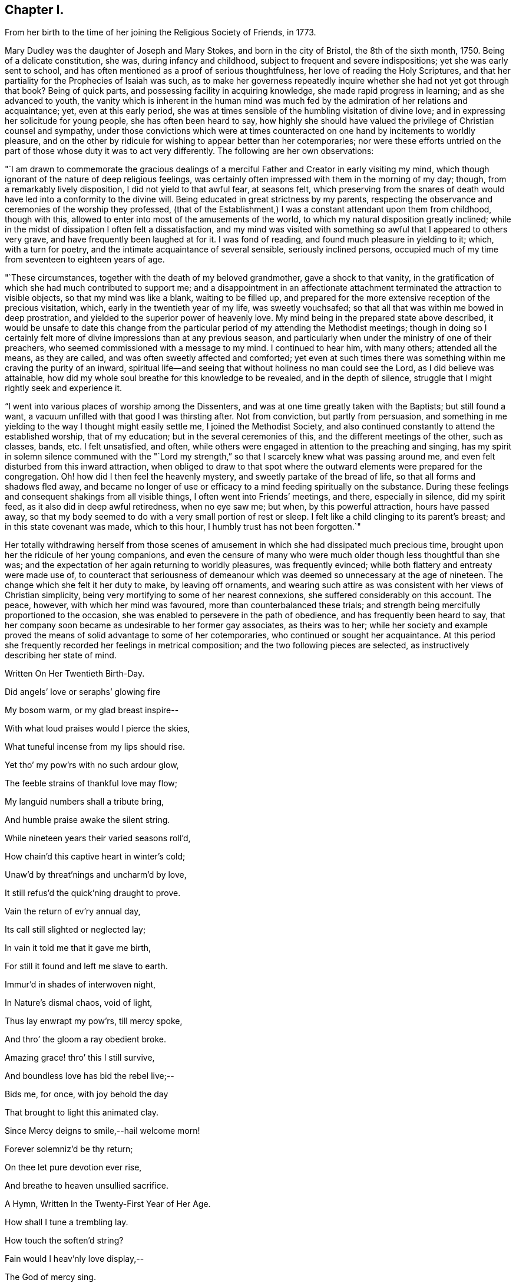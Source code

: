 == Chapter I.

From her birth to the time of her joining the Religious Society of Friends, in 1773.

Mary Dudley was the daughter of Joseph and Mary Stokes, and born in the city of Bristol,
the 8th of the sixth month, 1750.
Being of a delicate constitution, she was, during infancy and childhood,
subject to frequent and severe indispositions; yet she was early sent to school,
and has often mentioned as a proof of serious thoughtfulness,
her love of reading the Holy Scriptures,
and that her partiality for the Prophecies of Isaiah was such,
as to make her governess repeatedly inquire
whether she had not yet got through that book?
Being of quick parts, and possessing facility in acquiring knowledge,
she made rapid progress in learning; and as she advanced to youth,
the vanity which is inherent in the human mind was much
fed by the admiration of her relations and acquaintance;
yet, even at this early period,
she was at times sensible of the humbling visitation of divine love;
and in expressing her solicitude for young people, she has often been heard to say,
how highly she should have valued the privilege of Christian counsel and sympathy,
under those convictions which were at times counteracted on
one hand by incitements to worldly pleasure,
and on the other by ridicule for wishing to appear better than her cotemporaries;
nor were these efforts untried on the part of
those whose duty it was to act very differently.
The following are her own observations:

"`I am drawn to commemorate the gracious dealings of a
merciful Father and Creator in early visiting my mind,
which though ignorant of the nature of deep religious feelings,
was certainly often impressed with them in the morning of my day; though,
from a remarkably lively disposition, I did not yield to that awful fear,
at seasons felt,
which preserving from the snares of death would
have led into a conformity to the divine will.
Being educated in great strictness by my parents,
respecting the observance and ceremonies of the worship they professed,
(that of the Establishment,) I was a constant attendant upon them from childhood,
though with this, allowed to enter into most of the amusements of the world,
to which my natural disposition greatly inclined;
while in the midst of dissipation I often felt a dissatisfaction,
and my mind was visited with something so awful that I appeared to others very grave,
and have frequently been laughed at for it.
I was fond of reading, and found much pleasure in yielding to it; which,
with a turn for poetry, and the intimate acquaintance of several sensible,
seriously inclined persons,
occupied much of my time from seventeen to eighteen years of age.

"`These circumstances, together with the death of my beloved grandmother,
gave a shock to that vanity,
in the gratification of which she had much contributed to support me;
and a disappointment in an affectionate attachment
terminated the attraction to visible objects,
so that my mind was like a blank, waiting to be filled up,
and prepared for the more extensive reception of the precious visitation, which,
early in the twentieth year of my life, was sweetly vouchsafed;
so that all that was within me bowed in deep prostration,
and yielded to the superior power of heavenly love.
My mind being in the prepared state above described,
it would be unsafe to date this change from the particular
period of my attending the Methodist meetings;
though in doing so I certainly felt more of
divine impressions than at any previous season,
and particularly when under the ministry of one of their preachers,
who seemed commissioned with a message to my mind.
I continued to hear him, with many others; attended all the means, as they are called,
and was often sweetly affected and comforted;
yet even at such times there was something within me craving the purity of an inward,
spiritual life--and seeing that without holiness no man could see the Lord,
as I did believe was attainable,
how did my whole soul breathe for this knowledge to be revealed,
and in the depth of silence, struggle that I might rightly seek and experience it.

"`I went into various places of worship among the Dissenters,
and was at one time greatly taken with the Baptists; but still found a want,
a vacuum unfilled with that good I was thirsting after.
Not from conviction, but partly from persuasion,
and something in me yielding to the way I thought might easily settle me,
I joined the Methodist Society,
and also continued constantly to attend the established worship, that of my education;
but in the several ceremonies of this, and the different meetings of the other,
such as classes, bands, etc.
I felt unsatisfied, and often,
while others were engaged in attention to the preaching and singing,
has my spirit in solemn silence communed with the "`Lord my
strength,`" so that I scarcely knew what was passing around me,
and even felt disturbed from this inward attraction,
when obliged to draw to that spot where the outward
elements were prepared for the congregation.
Oh! how did I then feel the heavenly mystery, and sweetly partake of the bread of life,
so that all forms and shadows fled away,
and became no longer of use or efficacy to a mind feeding spiritually on the substance.
During these feelings and consequent shakings from all visible things,
I often went into Friends`' meetings, and there, especially in silence,
did my spirit feed, as it also did in deep awful retiredness, when no eye saw me;
but when, by this powerful attraction, hours have passed away,
so that my body seemed to do with a very small portion of rest or sleep.
I felt like a child clinging to its parent`'s breast;
and in this state covenant was made, which to this hour,
I humbly trust has not been forgotten.`"

Her totally withdrawing herself from those scenes of amusement
in which she had dissipated much precious time,
brought upon her the ridicule of her young companions,
and even the censure of many who were much older though less thoughtful than she was;
and the expectation of her again returning to worldly pleasures, was frequently evinced;
while both flattery and entreaty were made use of,
to counteract that seriousness of demeanour which was
deemed so unnecessary at the age of nineteen.
The change which she felt it her duty to make, by leaving off ornaments,
and wearing such attire as was consistent with her views of Christian simplicity,
being very mortifying to some of her nearest connexions,
she suffered considerably on this account.
The peace, however, with which her mind was favoured,
more than counterbalanced these trials;
and strength being mercifully proportioned to the occasion,
she was enabled to persevere in the path of obedience,
and has frequently been heard to say,
that her company soon became as undesirable to her former gay associates,
as theirs was to her;
while her society and example proved the means
of solid advantage to some of her cotemporaries,
who continued or sought her acquaintance.
At this period she frequently recorded her feelings in metrical composition;
and the two following pieces are selected, as instructively describing her state of mind.

Written On Her Twentieth Birth-Day.

Did angels`' love or seraphs`' glowing fire

My bosom warm, or my glad breast inspire--

With what loud praises would I pierce the skies,

What tuneful incense from my lips should rise.

Yet tho`' my pow`'rs with no such ardour glow,

The feeble strains of thankful love may flow;

My languid numbers shall a tribute bring,

And humble praise awake the silent string.

While nineteen years their varied seasons roll`'d,

How chain`'d this captive heart in winter`'s cold;

Unaw`'d by threat`'nings and uncharm`'d by love,

It still refus`'d the quick`'ning draught to prove.

Vain the return of ev`'ry annual day,

Its call still slighted or neglected lay;

In vain it told me that it gave me birth,

For still it found and left me slave to earth.

Immur`'d in shades of interwoven night,

In Nature`'s dismal chaos, void of light,

Thus lay enwrapt my pow`'rs, till mercy spoke,

And thro`' the gloom a ray obedient broke.

Amazing grace! thro`' this I still survive,

And boundless love has bid the rebel live;--

Bids me, for once, with joy behold the day

That brought to light this animated clay.

Since Mercy deigns to smile,--hail welcome morn!

Forever solemniz`'d be thy return;

On thee let pure devotion ever rise,

And breathe to heaven unsullied sacrifice.


A Hymn, Written In the Twenty-First Year of Her Age.

How shall I tune a trembling lay.

How touch the soften`'d string?

Fain would I heav`'nly love display,--

The God of mercy sing.


I would,--but Oh! how faint each power,

How far too high the theme;--

Come, blessed Spirit, aid restore.

And raise the languid flame!


What wondrous grace! what boundless love!

What soft compassion this,

That calls my rebel heart to prove

A never-fading bliss!


Long have I sought the pleasing sound,--

But sought, alas! in vain--

Explor`'d in Pleasure`'s mazy ground,

In Nature`'s desert plain.


What grace that I am not consum`'d.

Not hurl`'d to endless night;

Mercy has all her pow`'r assum`'d,

And yields a cheering light.


'`Tis Mercy bids me seek the Lord;

'`Tis Mercy bids me fly;

'`Tis Mercy speaks the balmy word,

"`Repent, thy God is nigh.`"


'`Tis Mercy fills my trembling heart

With agonizing pain,

With keen distress and poignant smart,--

Nor heave these sighs in vain.


The tears that now in torrents flow.

This Mercy will repress;

Remove the load, a pardon show,

And speak a healing peace.


Then let me humbly wait the hour--

The hour of sweet release;

Incessant, saving grace implore,

Incessant, pant for peace.


At thy blest feet, my Lord and King,

Resigned let me lie,

Till the glad peals of triumph ring.

And Faith behold Thee nigh.


Then shall the stammerer`'s tongue proclaim

The goodness of the Lord;

In grateful strains rehearse His fame,

In hymns His love record.


I`'ll warble to each list`'ning ear

The feeble song of praise;

My sweet employ while trav`'lling here.

To lisp Redeeming Grace!


She was much esteemed by John Wesley,
and other distinguished characters in the Methodist connexion,
and was frequently urged to become what is called a class leader;
but she freely confessed to him, and other members of the society,
that her views were not perfectly accordant with their tenets,
and she uniformly refrained from taking any active part amongst them.
Her exercises of mind, under the gradual discoveries of the divine will concerning her,
being in degree unfolded in some letters to a dear and intimate friend,
it is thought the following extracts will be acceptable to the reader.

May 10th, 1771--"`I have nothing, my dear friend, to tell you,
but of mercies--nothing but unbounded love should be my theme.
The Lord is indeed gracious, and has lately given me to feel it.
Oh! what sweet calls, what gentle admonitions has He indulged me with.
The feeble structure of clay is impaired--but, glory to my God,
my soul feels the invigorating influence of his grace;
in some moments of retirement lately, it has been ready to burst its barrier,
and I have earnestly longed to be with my Beloved,
nor can I think`' it will be long first.
Glorious prospect!
Oh! my friend, if our next meeting should be around the throne!
While I write, my heart feels unutterable desires.
Pray for me, that the work of grace may be completed in my soul.
I believe it will--I feel I want every thing,
and am fully confident Jesus will supply all that is lacking.
In the eyes of some, this might appear as the wild excursion of enthusiasm;
to my friend it will wear a different aspect, and I trust,
engage her in my behalf at the throne of grace.
This, however, we are certain of, there is no danger from any thing that leads to God,
and an impression, whether real or imaginary, of our nearness to death,
cannot but give a solemnity to the mind.`"

November 5th, 1771.--"`Do not you, do not I,
feel the need of just such an all-sufficient Redeemer, as the compassionate Jesus?
Blessed be his name, we cannot, we would not do without Him, as our Prophet, Priest,
and King.
Here our poverty is indeed our greatest riches: we are content, yea, we rejoice,
that our whole dependance is on,
and our entire support derived from Him in whom all fullness dwells;
as having nothing and yet possessing all things.
Christ is indeed eyes to the blind, ears to the deaf, feet to the lame, yea,
all the sinner wants.
For my own part, I feel I am all weakness and helplessness, having every thing to learn,
but find the Lord Jesus to be that rock whereunto I may always resort.
I long to be more closely united to Him who hath so graciously condescended,
and mercifully delivered me.
Oh! that my one desire, aim, and intention, may be to live to His glory.`"

--"`To be in the will of Him who does all things well, is blessed:
may we bow continually to his easy sway.
Oh! what happiness should we find resulting from the desire that He might choose for us.
Surely infinite love joins with infinite wisdom, and wills our peace.
May our language then be ever this--

'`Melt down our will and let it flow

And take the mould divine.`'

--"`Consider the Apostle and High Priest of our profession, Jesus Christ,
who for the joy that was set before Him endured the cross.
Oh! my friend, let us press toward the mark,
this glorious mark of conformity to our divine Lord and Master.
Does nature, that principle which cries spare me, oppose,
and strongly resist the operation of that power
which lays the axe to the root of the tree,
and forbids self-indulgence?
yet, let us in the strength communicated, obey that command,
"`follow me;`" and will not every act of self-denial we are enabled to perform,
weaken the power of our enemies, and encourage us to persevere in the glorious combat?
Verily it will, and also meet a present recompense of reward from condescending grace.
Come, then, my beloved friend, gird up the loins of your mind, be sober,
and watch unto prayer; the Bridegroom cometh, go ye forth to meet him; meet Him,
by adverting to him in your own heart, where he waits to speak in righteousness,
mighty to save.
Oh! for that attentive listening to His secret voice, which one felt who said,
'`Be still, Oh my soul! speak, Oh my Love!`' I had almost said, Hail celestial silence,
sacred source of heavenly safety, sweetest spring of solid peace.
I know not of any path besides that is truly safe,--it is an impregnable fortress.
'`I will watch to see what he will say unto me,`' was the
determination of an ancient servant of the Most High:
may my friend go and do likewise,
and may the God of all grace enable His weakest worm to follow every solemn injunction,
and obey the dictates of His spirit.
Pray that I may ever keep an attentive watch,
lest I should be surprised in an hour I expect not.`"

--"`I have frequently wished for an opportunity of addressing you through this channel,
but in vain, till the present moment, and with more than usual pleasure I embrace it;
but what can I say?
Not rich and increased with goods, but poor and needy, where is my spring of help?
Even in Him who is the-Alpha and Omega;
if in matchless condescension He deigns to communicate, as His is the power,
to Him also may the glory be ever ascribed!
I suppose my friend expects an interpretation of what has been lately hinted,
with regard to the approbation I feel of the Quakers`' mode of worship:
on this point I have little to say,
yet with the most unreserved freedom will I speak to that friend,
whom I wish to know the inmost recesses of my heart.
I need not tell you how exceedingly different my
natural disposition is from the love of solitude,
whether internal or external.
Prone to activity, and fond of dissipation, I pursued the attraction,
till a more powerful and all conquering one allured me.

"`Since I have known any thing of the peace which is from above,
retirement has been pleasant, though a principle of acting was yet alive;
this was encouraged by my connexion with the Methodists,
who I need not tell you are in the active class.
Having premised how opposed to my own, I think I may conclude,
that the Spirit of God has now produced a cessation of self-working within me,
and by emptying as from vessel to vessel, is showing me I have every thing to learn,
and that by lying in His forming hand, the temple will be raised to his own glory;
this leads me into the inward path of abstraction from
those things I once thought essential,
and to the confirmation of these feelings the
ministry of the Friends has much contributed;
the small still voice has whispered unutterable
things to His unworthy dust in their assemblies,
and given tokens of his approbation to my meeting with them.
Adored be his condescending love!
Hitherto then hath the Lord brought me, and who hath been His counsellor?
Verily his own unerring wisdom: the future, with the past, is His;
ignorance itself Amos 1:1 have no light, but as he diffuses it,
and He has graciously promised that His followers shall not walk in darkness,
but shall have the light of life; they shall be taught of God.
Is this Divine Teacher my friend?
May I be all attention to Him who has given me the desire to be instructed by Him.
To this guiding, my much loved friend, I leave my cause;
I feel it my privilege to wait upon God.
I know not that it is my duty to be joined with this part of the flock,
though my mind strongly unites with them:
my path must be more illumined before I presume to take a step so important.

I want not a name, need I tell you so?
it is the nature of that Christianity which is life and spirit,
that can alone administer real peace to mine and to every soul.
Permit me then, my friend, to meet with,
and love those who are the subject of your fears--your friendly,
tender fears--and think not that I shall ever realize these,
unless plainly directed thereto.
My ever dear friend will, I doubt not, bear me on her heart before the throne of grace,
where I trust our united language will forever be--`' Father, thy will be done.`'`"

Many others of her religious acquaintance also testified their
uneasiness at her evident attraction to the Society of Friends;
and John Wesley wrote to her in very strong terms of disapprobation.
The following letter to him closed her correspondence with this highly esteemed friend,
who afterwards continued to treat her with affectionate regard,
and to speak of her in terms of respect.

Letter to John Wesley

July 29, 1772.

My very dear and worthy friend:

For once I can say, the receipt of a letter from you has given me inexpressible pain;
I am therefore constrained to address you in this maimer, before we personally meet,
as I fear my spirits would not enable me so freely to speak,
as to write the undisguised feelings of my heart.
I believe the apprehension of my valuable friend and father,
arises from a tender affection for an unworthy worm;
of the sincerity of which he has only added a fresh and
convincing proof Whether I may give weight to,
or dissipate your fears, the most unreserved declaration of my sentiments will determine.
Your reviving in my remembrance,
the many favours I have received from the liberal hand of mercy,
since my connexion with our dear friends, is kindly proper;
I think I have some sensibility of the love of God towards me in this respect,
and esteem that memorable hour when I heard the gospel trumpet among them,
the happiest of my life.
Yes, my dearest sir,
my heart burns while I recollect the attraction of heavenly grace! the many,
the innumerable mercies since then received, I desire with thankfulness to acknowledge;
and which, unless the spirit is separated from the gracious Author, cannot be forgotten.
'`Beware of striking into new paths,`' says my revered friend.
Much, very much, should I fear exploring any of myself,
or taking one step in so important a point, without the direction of Him,
who is emphatically called, '`Wonderful!
Counsellor!`' To His praise be it spoken.
He has given me the desire to be guided by Him; and I humbly hope,
in obedience to this Holy Teacher,
I have at some seasons lately attended the Quakers`' meeting,
but not at the time of our own worship, except Sunday evenings, when, with truth I say,
the excessive warmth of the room was too much for me to bear.
I am obliged to testify, the Lord has clothed his word delivered there with divine power,
for which the heart of my dear father will rejoice, since

'`Names, and sects, and parties fall,

And thou, O Christ, art all in all!`'

With regard to silent meetings,
I apprehend their authority may be known by the power they are attended with.
I have not been at such,
yet in my own experience find the unutterable prayer to be the most profitable,
and am led much into what is so beautifully expressed in one of our hymns.

'`The speechless awe that dares not move,

And all the silent heaven of love!`'

I long to be more internally devoted to that God,
who alone is worshipped in spirit and in truth; and find,
in order to keep up a spiritual intercourse, there must be a deep, inward,
silent attention, to the secret intimations of divine love,
for which my inmost soul aspires to Him,
who has promised to fulfil the desire of them that seek him; and is this, my dear sir,
'`stepping out of the way.`' Surely it cannot,
while I find a peace that passeth all understanding.
Can this lead me to think slightly of my old teachers?
Oh! could my heart be opened to my friend, he would see far other characters imprest.

Will this teach me to neglect my meetings?
I esteem them great privileges where, not custom,
but a sincere desire for God`'s glory is our principle of action.
What further can I say to my honoured friend,
after disclosing so much of that heart which holds him
in most affectionate and respectful love.
I can only add the request,
that he would join me in that emphatic prayer to the God of all grace,
'`Thy will be done;`' to which an attention and obedience will, I trust,
divinely influence his very unworthy, but gratefully affectionate,

Mary Stokes.

After this she gradually withdrew from the Methodist Society,
and became increasingly sensible that it was her religious duty to profess with Friends,
which she was strengthened openly to acknowledge in language and demeanour,
about the middle of the year 1773.
This important event, and the deep exercises by which it was preceded,
are thus stated in my dear mother`'s own narrative:

"`The active zeal of the people I loved, and had joined,
now appeared to me irreconcilable with that self-abasement,
and utter inability to move without holy help, which I experienced.
I had nothing but poverty and weakness to tell of; and when from the force of example,
I did speak,^
footnote:[This alludes to the practice of disclosing individual
experience in class meetings of the Methodist Society.]
my little strength was rather diminished than increased.
Indeed, I found little but in quietude and inward attention, and when centered here,
I had all things, because I possessed the good itself.
Thus was my mind drawn from all creatures, without the help of any,
to the Creator and source of light and life, who, to finish His own work,
saw meet to deprive me of my health; this happened in the year 1773,
about the time of my dear father`'s death,
on whom I closely attended through a lingering illness, wherein he said to me, '`O Polly!
I had rather see you as you are than on a throne.`' I believe he died in peace.
My complaints threatened my life, being consumptive,
but I felt no way anxious respecting the termination.
I was weaned from all creatures, but felt, beyond all doubt, that if life was prolonged,
were there no Quaker on earth, I must be one in principle and practice;
but being determined if the work was of God, He himself should effect it,
I read not any book of their writing.
Being utterly unable to go from home, I attended no place of worship,
and conversed with very few, except my beloved and most intimate friend,
Rebecca Scudamore,^
footnote:[This friend was a member of the Church of England, and highly esteemed,
as a woman of distinguished piety and deep spiritual experience.
A short account of her life was printed at Bristol about thirty years ago.]
and even to her were my lips sealed respecting the path pointed out to me;
but after hesitating and shrinking many weeks from using the plain language,
wherein the cross was too great to be resignedly borne, she told me her fixed belief,
that I ought to use it, and that my disobedience caused her great suffering,
or to that effect: I then told her, I was convinced of its being required, but,
that if giving my natural life would be accepted, I was ready to yield the sacrifice.

"`My health grew worse, and every act of transgression increased my bodily weakness;
until feeling all was at stake, in the very anguish of my spirit I yielded;
and addressing my beloved and hitherto affectionate mother,
in the language of conviction, my sufferings grew extreme through her opposition;
but never may my soul forget the precious influence then extended.
The very climate I breathed in was sweet, all was tranquil and serene,
and the evidence of heavenly approbation beyond expression clear;
so that this temporary suffering from mistaken zeal, seemed light, comparatively;
and indeed all was more than compensated by future kindness,
when light shone about that dear parent`'s dwelling.
My health mended, I soon got to meetings,
and though ignorant of the way Friends had been led,
or some peculiar testimonies they held,
the day of vision clearly unfolded them one after another,
so that obedience in one matter loosened the seal to another opening, until I found,
as face answered face in a glass,
so did the experience of enlightened minds answer one to the other.
I here remember the strong impression I received
of the want of rectitude and spirituality,
respecting the payment of tithes or priest`'s demands;
feeling great pain in only handing, at my mother`'s request, a piece of money,
which was her property, to some collectors for this purpose:
so delicate and swift is the pure witness against even touching that which defileth.`"

Her relations left no means untried to dissuade her
from a profession which involved so much self denial,
and seemed, in their view, to frustrate every prospect of worldly advantage;
and her mother considering her change as the effect of temptation,
was in hopes the interference of the minister of the parish would prove helpful,
and accordingly promoted their having an interview;
but this did not produce any alteration,
neither was it very satisfactory to either party.
The clergyman very strongly censured her for having
taken so important a step without first consulting him,
to which she replied, that not feeling at liberty to confer with flesh and blood,
even by consulting her own inclinations, she dared not seek any human counsel,
and was endeavouring to act in simple obedience to the
discoveries of divine light in her own soul.
Upon leaving her, he presented a book, which he enjoined her to read,
but upon looking at the title "`A Preservative from Quakerism,`" she pleasantly observed,
"`It is too late, thou shouldest have brought me a restorative.`"
In the midst of this opposition,
she was much encouraged by the sympathy and Christian advice of Elizabeth Johnson,
a conspicuous and valuable member of the Methodist society.
This friend had frequently visited her during her illness,
and once when she was thought near her end,
after spending a considerable time in silence by the bed side,
solemnly addressed her in the following language:
"`I do not believe that your Heavenly Father is about to take you out of the world,
but I believe you are called to make a different profession;
you are not led as the Methodists are, but are designed to become a Quaker.`"
This, though very striking and of an encouraging tendency,
did not produce any acknowledgment of what was then
passing in the conflicted mind of the invalid,
who, however, continued to derive comfort from the visits of this valuable acquaintance;
and has often mentioned the sweet and strengthening
influence of which she was at times sensible,
when no words passed between them,
as well as the tender and maternal interest which she afterwards manifested,
when the view she had expressed was realized,
by her young friend publicly avowing religious sentiments different from her own.

